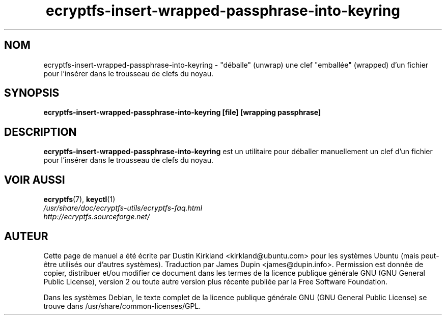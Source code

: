 .TH ecryptfs-insert-wrapped-passphrase-into-keyring 1 2008-07-21 ecryptfs-utils "eCryptfs"
.SH NOM
ecryptfs-insert-wrapped-passphrase-into-keyring \- "déballe" (unwrap) une clef "emballée" (wrapped) d'un fichier pour l'insérer dans le trousseau de clefs du noyau.

.SH SYNOPSIS
\fBecryptfs-insert-wrapped-passphrase-into-keyring [file] [wrapping passphrase]\fP

.SH DESCRIPTION
\fBecryptfs-insert-wrapped-passphrase-into-keyring\fP est un utilitaire pour déballer manuellement un clef d'un fichier pour l'insérer dans le trousseau de clefs du noyau.

.SH VOIR AUSSI
.PD 0
.TP
\fBecryptfs\fP(7), \fBkeyctl\fP(1)

.TP
\fI/usr/share/doc/ecryptfs-utils/ecryptfs-faq.html\fP

.TP
\fIhttp://ecryptfs.sourceforge.net/\fP
.PD

.SH AUTEUR
Cette page de manuel a été écrite par Dustin Kirkland <kirkland@ubuntu.com> pour les systèmes Ubuntu (mais peut-être utilisés our d'autres systèmes).  Traduction par James Dupin <james@dupin.info>. Permission est donnée de copier, distribuer et/ou modifier ce document dans les termes de la licence publique générale GNU (GNU General Public License), version 2 ou toute autre version plus récente publiée par la Free Software Foundation.

Dans les systèmes Debian, le texte complet de la licence publique générale GNU (GNU General Public License) se trouve dans /usr/share/common-licenses/GPL.
